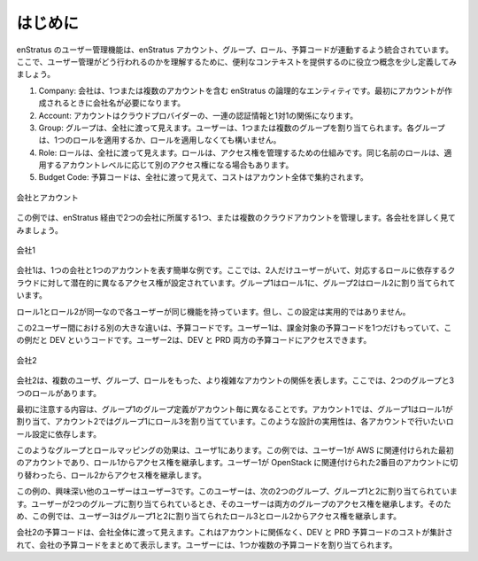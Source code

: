 ..
    Introduction
    ------------

.. _saas_users_introduction:

はじめに
--------

..
    User management with enStratus is tightly integrated with enStratus accounts, groups,
    roles, and budget codes. Let's define a few terms that will help provide useful
    context for understanding how users work.

enStratus のユーザー管理機能は、enStratus アカウント、グループ、ロール、予算コードが連動するよう統合されています。ここで、ユーザー管理がどう行われるのかを理解するために、便利なコンテキストを提供するのに役立つ概念を少し定義してみましょう。

..
    #. Company. A company is a logical entity in enStratus that contains one or more accounts.
       When the first account is created, a company name is required.
    #. Account. A account has a one to one relationship with a set of cloud credentials tied
       to a cloud provider.
    #. Group. A group is visible company-wide. Users can be assigned one or more groups. Each
       group can have 0 or 1 role applied to it.
    #. Role. A role is also visible company-wide. Roles are the mechanism through which access
       rights are managed. A role of the same name may have different access rights applied on
       the account level.
    #. Budget Code. Budget codes are visible company-wide and costs are aggregated across all
       accounts.

#. Company: 会社は、1つまたは複数のアカウントを含む enStratus の論理的なエンティティです。最初にアカウントが作成されるときに会社名が必要になります。
#. Account: アカウントはクラウドプロバイダーの、一連の認証情報と1対1の関係になります。
#. Group: グループは、全社に渡って見えます。ユーザーは、1つまたは複数のグループを割り当てられます。各グループは、1つのロールを適用するか、ロールを適用しなくても構いません。
#. Role: ロールは、全社に渡って見えます。ロールは、アクセス権を管理するための仕組みです。同じ名前のロールは、適用するアカウントレベルに応じて別のアクセス権になる場合もあります。
#. Budget Code: 予算コードは、全社に渡って見えて、コストはアカウント全体で集約されます。

..
   Companies and Accounts

.. figure:: ./images/companies.png
   :height: 800px
   :width: 1000 px
   :scale: 50 %
   :alt: Companies and Accounts
   :align: center

   会社とアカウント

..
    In the above example, we have two companies being managed through enStratus and tied to one
    or more cloud accounts. Let's take a closer look at each company.

この例では、enStratus 経由で2つの会社に所属する1つ、または複数のクラウドアカウントを管理します。各会社を詳しく見てみましょう。

..
   Company One

.. figure:: ./images/companyOne.png
   :height: 800px
   :width: 1000 px
   :scale: 50 %
   :alt: Company One
   :align: center

   会社1

..
    The first company example is a simple example showing one company and one account. Here
    there are only two users, each having potentially differing levels of access to the
    underlying cloud depending on how their respective roles are configured. Group one is
    assigned role one and group two is assigned role 2.

会社1は、1つの会社と1つのアカウントを表す簡単な例です。ここでは、2人だけユーザーがいて、対応するロールに依存するクラウドに対して潜在的に異なるアクセス権が設定されています。グループ1はロール1に、グループ2はロール2に割り当てられています。

..
    It is possible that role 1 and role 2 are identical and therefore each user will have the
    same capabilities, although doing so is not practical.

ロール1とロール2が同一なので各ユーザーが同じ機能を持っています。但し、この設定は実用的ではありません。

..
    The other primary difference between these two users is at the level of the bugdet code.
    User 1 has only one budget code against which to charge, in this case the code called DEV.
    User 2 has access to both the DEV and PRD budget codes.

この2ユーザー間における別の大きな違いは、予算コードです。ユーザー1は、課金対象の予算コードを1つだけもっていて、この例だと DEV というコードです。ユーザー2は、DEV と PRD 両方の予算コードにアクセスできます。

..
   Company Two

.. figure:: ./images/companyTwo.png
   :height: 800px
   :width: 1000 px
   :scale: 50 %
   :alt: Company Two
   :align: center

   会社2

..
    Company two displays a more complex account relationship with more users, groups, and
    roles. Here, there are two groups and three roles.

会社2は、複数のユーザ、グループ、ロールをもった、より複雑なアカウントの関係を表します。ここでは、2つのグループと3つのロールがあります。

..
    The first highlight to notice is that the group definitions for group 1 are different in
    each account. In account 1, group one is assigned role 1, in account 2, group one is
    assigned role 3. The practicality of such a design depends on what you’re trying to
    accomplish in each account.

最初に注意する内容は、グループ1のグループ定義がアカウント毎に異なることです。アカウント1では、グループ1はロール1が割り当て、アカウント2ではグループ1にロール3を割り当てています。このような設計の実用性は、各アカウントで行いたいロール設定に依存します。

..
    The effect of such a group and role mapping is on User 1. If User 1 is operating in the
    first account, tied to AWS in this case, he or she will inherit the access rights from
    Role 1. If User 1 switches to the second account, tied to OpenStack, they inherit access
    rights from Role 2.

このようなグループとロールマッピングの効果は、ユーザ1にあります。この例では、ユーザー1が AWS に関連付けられた最初のアカウントであり、ロール1からアクセス権を継承します。ユーザー1が OpenStack に関連付けられた2番目のアカウントに切り替わったら、ロール2からアクセス権を継承します。

..
    The other interesting user in this case is User 3. This user as been assigned into two
    groups, Groups 1 and 2. When a user is assigned into two groups, the User inherits the sum
    of the access rights. So in this case, User 3 is inheriting access rights from role 3 and
    role 2, which are assigned to groups 1 and 2, respectively.

この例の、興味深い他のユーザーはユーザー3です。このユーザーは、次の2つのグループ、グループ1と2に割り当てられています。ユーザーが2つのグループに割り当てられているとき、そのユーザーは両方のグループのアクセス権を継承します。そのため、この例では、ユーザー3はグループ1と2に割り当てられたロール3とロール2からアクセス権を継承します。

..
    Budget codes for company 2 are visible across the entire company. This means charges to
    the DEV and PRD budget codes, regardless of account, will aggregate and be shown in the
    companies budget code summary. Users can be assigned into one or many budget codes.

会社2の予算コードは、会社全体に渡って見えます。これはアカウントに関係なく、DEV と PRD 予算コードのコストが集計されて、会社の予算コードをまとめて表示します。ユーザーには、1つか複数の予算コードを割り当てられます。
